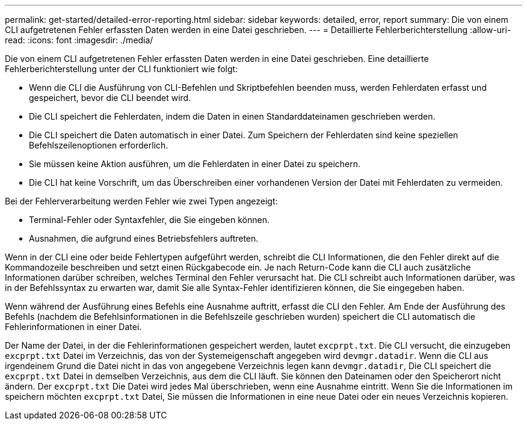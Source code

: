 ---
permalink: get-started/detailed-error-reporting.html 
sidebar: sidebar 
keywords: detailed, error, report 
summary: Die von einem CLI aufgetretenen Fehler erfassten Daten werden in eine Datei geschrieben. 
---
= Detaillierte Fehlerberichterstellung
:allow-uri-read: 
:icons: font
:imagesdir: ./media/


Die von einem CLI aufgetretenen Fehler erfassten Daten werden in eine Datei geschrieben. Eine detaillierte Fehlerberichterstellung unter der CLI funktioniert wie folgt:

* Wenn die CLI die Ausführung von CLI-Befehlen und Skriptbefehlen beenden muss, werden Fehlerdaten erfasst und gespeichert, bevor die CLI beendet wird.
* Die CLI speichert die Fehlerdaten, indem die Daten in einen Standarddateinamen geschrieben werden.
* Die CLI speichert die Daten automatisch in einer Datei. Zum Speichern der Fehlerdaten sind keine speziellen Befehlszeilenoptionen erforderlich.
* Sie müssen keine Aktion ausführen, um die Fehlerdaten in einer Datei zu speichern.
* Die CLI hat keine Vorschrift, um das Überschreiben einer vorhandenen Version der Datei mit Fehlerdaten zu vermeiden.


Bei der Fehlerverarbeitung werden Fehler wie zwei Typen angezeigt:

* Terminal-Fehler oder Syntaxfehler, die Sie eingeben können.
* Ausnahmen, die aufgrund eines Betriebsfehlers auftreten.


Wenn in der CLI eine oder beide Fehlertypen aufgeführt werden, schreibt die CLI Informationen, die den Fehler direkt auf die Kommandozeile beschreiben und setzt einen Rückgabecode ein. Je nach Return-Code kann die CLI auch zusätzliche Informationen darüber schreiben, welches Terminal den Fehler verursacht hat. Die CLI schreibt auch Informationen darüber, was in der Befehlssyntax zu erwarten war, damit Sie alle Syntax-Fehler identifizieren können, die Sie eingegeben haben.

Wenn während der Ausführung eines Befehls eine Ausnahme auftritt, erfasst die CLI den Fehler. Am Ende der Ausführung des Befehls (nachdem die Befehlsinformationen in die Befehlszeile geschrieben wurden) speichert die CLI automatisch die Fehlerinformationen in einer Datei.

Der Name der Datei, in der die Fehlerinformationen gespeichert werden, lautet `excprpt.txt`. Die CLI versucht, die einzugeben `excprpt.txt` Datei im Verzeichnis, das von der Systemeigenschaft angegeben wird `devmgr.datadir`. Wenn die CLI aus irgendeinem Grund die Datei nicht in das von angegebene Verzeichnis legen kann `devmgr.datadir`, Die CLI speichert die `excprpt.txt` Datei in demselben Verzeichnis, aus dem die CLI läuft. Sie können den Dateinamen oder den Speicherort nicht ändern. Der `excprpt.txt` Die Datei wird jedes Mal überschrieben, wenn eine Ausnahme eintritt. Wenn Sie die Informationen im speichern möchten `excprpt.txt` Datei, Sie müssen die Informationen in eine neue Datei oder ein neues Verzeichnis kopieren.
